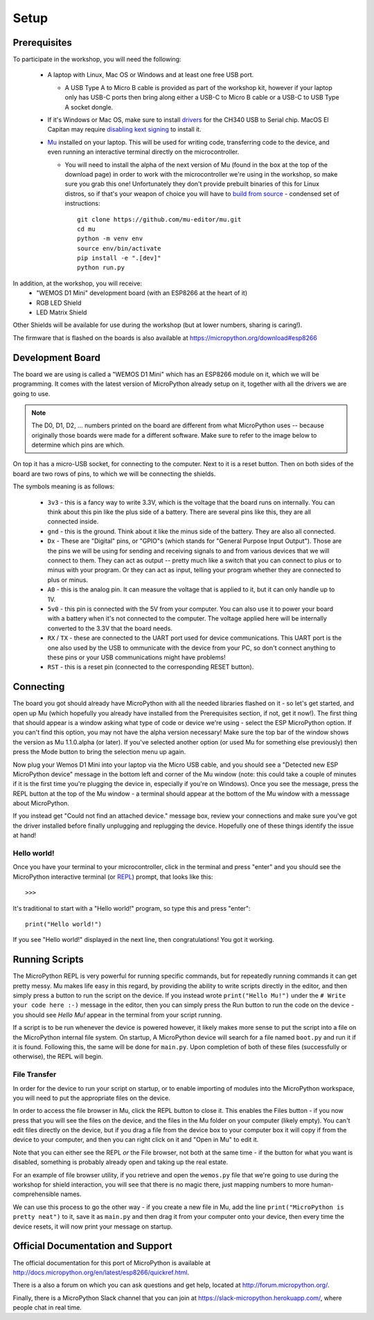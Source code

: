 Setup
*****

Prerequisites
=============

To participate in the workshop, you will need the following:

  * A laptop with Linux, Mac OS or Windows and at least one free USB port.

    * A USB Type A to Micro B cable is provided as part of the workshop kit,
      however if your laptop only has USB-C ports then bring along either a
      USB-C to Micro B cable or a USB-C to USB Type A socket dongle.

  * If it's Windows or Mac OS, make sure to install `drivers`_ for the CH340
    USB to Serial chip. MacOS El Capitan may require `disabling kext signing`_
    to install it.

  * `Mu`_ installed on your laptop. This will be used for writing code,
    transferring code to the device, and even running an interactive terminal
    directly on the microcontroller.

    * You will need to install the alpha of the next version of Mu (found in
      the box at the top of the download page) in order to work with the
      microcontroller we're using in the workshop, so make sure you grab this
      one!
      Unfortunately they don't provide prebuilt binaries of this for Linux
      distros, so if that's your weapon of choice you will have to
      `build from source`_ - condensed set of instructions::

        git clone https://github.com/mu-editor/mu.git
        cd mu
        python -m venv env
        source env/bin/activate
        pip install -e ".[dev]"
        python run.py

.. _drivers: https://wiki.wemos.cc/downloads
.. _disabling kext signing: http://farazmemon.com/2016/02/07/flashing-latest-firmware-on-nodemcu-devkit-v0-9-osx-el-capitan/
.. _Mu: https://codewith.mu
.. _build from source: https://mu.readthedocs.io/en/latest/#quickstart

In addition, at the workshop, you will receive:
  * "WEMOS D1 Mini" development board (with an ESP8266 at the heart of it)
  * RGB LED Shield
  * LED Matrix Shield

Other Shields will be available for use during the workshop (but at lower
numbers, sharing is caring!).

The firmware that is flashed on the boards is also available at
https://micropython.org/download#esp8266


Development Board
=================

The board we are using is called a "WEMOS D1 Mini" which has an ESP8266 module
on it, which we will be programming. It comes with the latest version of
MicroPython already setup on it, together with all the drivers we are going
to use.

.. note::
    The D0, D1, D2, ... numbers printed on the board are different from what
    MicroPython uses -- because originally those boards were made for a
    different software. Make sure to refer to the image below to determine
    which pins are which.

.. image:: /images/wemos_d1_mini_top.PNG


On top it has a micro-USB socket, for connecting to the computer. Next to it
is a reset button. Then on both sides of the
board are two rows of pins, to which we will be connecting the shields.

The symbols meaning is as follows:

  * ``3v3`` - this is a fancy way to write 3.3V, which is the voltage that the
    board runs on internally. You can think about this pin like the plus side
    of a battery. There are several pins like this, they are all connected
    inside.
  * ``gnd`` - this is the ground. Think about it like the minus side of the
    battery. They are also all connected.
  * ``Dx`` - These are "Digital" pins, or "GPIO"s (which stands for "General
    Purpose Input Output"). Those are the pins we will be using for sending and
    receiving signals to and from various devices that we will connect to them.
    They can act as output -- pretty much like a switch that you can connect to
    plus or to minus with your program.  Or they can act as input, telling your
    program whether they are connected to plus or minus.
  * ``A0`` - this is the analog pin. It can measure the voltage that is applied
    to it, but it can only handle up to 1V.
  * ``5v0`` - this pin is connected with the 5V from your computer. You can
    also use it to power your board with a battery when it's not connected to
    the computer. The voltage applied here will be internally converted to the
    3.3V that the board needs.
  * ``RX`` / ``TX`` - these are connected to the UART port used for device
    communications. This UART port is the one also used by the USB to
    ommunicate with the device from your PC, so don't connect anything to these
    pins or your USB communications might have problems!
  * ``RST`` - this is a reset pin (connected to the corresponding RESET
    button).


Connecting
==========

The board you got should already have MicroPython with all the needed libraries
flashed on it - so let's get started, and open up Mu (which hopefully you
already have installed from the Prerequisites section, if not, get it now!).
The first thing that should appear is a window asking what type of code or
device we're using - select the ESP MicroPython option. If you can't find this
option, you may not have the alpha version necessary! Make sure the top bar of
the window shows the version as Mu 1.1.0.alpha (or later). If you've selected
another option (or used Mu for something else previously) then press the Mode
button to bring the selection menu up again.

Now plug your Wemos D1 Mini into your laptop via the Micro USB cable, and you
should see a "Detected new ESP MicroPython device" message in the bottom left
and corner of the Mu window (note: this could take a couple of minutes if it
is the first time you're plugging the device in, especially if you're on
Windows). Once you see the message, press the REPL button at the top of the
Mu window - a terminal should appear at the bottom of the Mu window with a
messsage about MicroPython.

If you instead get "Could not find an attached device." message box, review
your connections and make sure you've got the driver installed before finally
unplugging and replugging the device. Hopefully one of these things identify
the issue at hand!


Hello world!
------------

Once you have your terminal to your microcontroller, click in the terminal and
press "enter" and you should see the MicroPython interactive terminal
(or `REPL`_)  prompt, that looks like this::

    >>>

.. _REPL: https://en.wikipedia.org/wiki/Read%E2%80%93eval%E2%80%93print_loop

It's traditional to start with a "Hello world!" program, so type this and
press "enter"::

    print("Hello world!")

If you see "Hello world!" displayed in the next line, then congratulations!
You got it working.


Running Scripts
===============

The MicroPython REPL is very powerful for running specific commands, but for
repeatedly running commands it can get pretty messy. Mu makes life easy in this
regard, by providing the ability to write scripts directly in the editor, and
then simply press a button to run the script on the device. If you instead
wrote ``print("Hello Mu!")`` under the ``# Write your code here :-)`` message
in the editor, then you can simply press the Run button to run the code on the
device - you should see `Hello Mu!` appear in the terminal from your script
running.

If a script is to be run whenever the device is powered however, it likely
makes more sense to put the script into a file on the MicroPython internal
file system. On startup, A MicroPython device will search for a file named
``boot.py`` and run it if it is found. Following this, the same will be done
for ``main.py``. Upon completion of both of these files (successfully or
otherwise), the REPL will begin.


File Transfer
-------------

In order for the device to run your script on startup, or to enable importing
of modules into the MicroPython workspace, you will need to put the appropriate
files on the device.

In order to access the file browser in Mu, click the REPL button to close it.
This enables the Files button - if you now press that you will see the files
on the device, and the files in the Mu folder on your computer (likely empty).
You can't edit files directly on the device, but if you drag a file from the
device box to your computer box it will copy if from the device to your
computer, and then you can right click on it and "Open in Mu" to edit it.

Note that you can either see the REPL *or* the File browser, not both at
the same time - if the button for what you want is disabled, something is
probably already open and taking up the real estate.

For an example of file browser utility, if you retrieve and open the
``wemos.py`` file that we're going to use during the workshop for shield
interaction, you will see that there is no magic there, just mapping numbers to
more human-comprehensible names.

We can use this process to go the other way - if you create a new file in
Mu, add the line ``print("MicroPython is pretty neat")`` to it, save it as
``main.py`` and then drag it from your computer onto your device, then
every time the device resets, it will now print your message on startup.



Official Documentation and Support
==================================

The official documentation for this port of MicroPython is available at
http://docs.micropython.org/en/latest/esp8266/quickref.html.

There is a also a forum on which you can ask questions and get help, located at
http://forum.micropython.org/.

Finally, there is a MicroPython Slack channel that you can join at
https://slack-micropython.herokuapp.com/, where people chat in real time.

